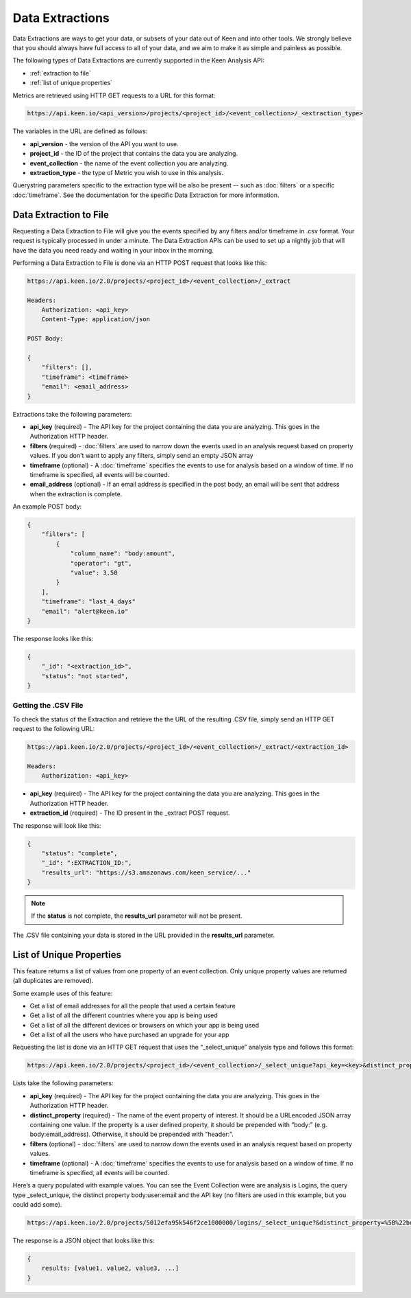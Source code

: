 ================
Data Extractions
================

Data Extractions are ways to get your data, or subsets of your data out of Keen and into other tools.  We strongly believe that you should always have full access to all of your data, and we aim to make it as simple and painless as possible.

The following types of Data Extractions are currently supported in the Keen Analysis API:

*  :ref:`extraction to file`
*  :ref:`list of unique properties`

Metrics are retrieved using HTTP GET requests to a URL for this format:

.. code-block:: none

    https://api.keen.io/<api_version>/projects/<project_id>/<event_collection>/_<extraction_type>

The variables in the URL are defined as follows:

* **api_version** - the version of the API you want to use.
* **project_id** - the ID of the project that contains the data you are analyzing.
* **event_collection** - the name of the event collection you are analyzing.
* **extraction_type** - the type of Metric you wish to use in this analysis.

Querystring parameters specific to the extraction type will be also be present -- such as :doc:`filters` or a specific :doc:`timeframe`.  See the documentation for the specific Data Extraction for more information.


.. _extraction to file:

Data Extraction to File
=======================

Requesting a Data Extraction to File will give you the events specified by any filters and/or timeframe in .csv format.  Your request is typically processed in under a minute. The Data Extraction APIs can be used to set up a nightly job that will have the data you need ready and waiting in your inbox in the morning.

Performing a Data Extraction to File is done via an HTTP POST request that looks like this:

.. code-block:: none

    https://api.keen.io/2.0/projects/<project_id>/<event_collection>/_extract

    Headers:
        Authorization: <api_key>
        Content-Type: application/json

    POST Body:

    {
    	"filters": [],
    	"timeframe": <timeframe>
    	"email": <email_address>
    }

Extractions take the following parameters:

* **api_key** (required) - The API key for the project containing the data you are analyzing.  This goes in the Authorization HTTP header.
* **filters** (required) - :doc:`filters` are used to narrow down the events used in an analysis request based on property values.  If you don't want to apply any filters, simply send an empty JSON array
* **timeframe** (optional) - A :doc:`timeframe` specifies the events to use for analysis based on a window of time. If no timeframe is specified, all events will be counted.
* **email_address** (optional) - If an email address is specified in the post body, an email will be sent that address when the extraction is complete.

An example POST body:

.. code-block:: none

    {
        "filters": [
            {
                "column_name": "body:amount",
                "operator": "gt",
                "value": 3.50
            }
        ],
        "timeframe": "last_4_days"
        "email": "alert@keen.io"
    }

The response looks like this:

.. code-block:: none

    {
        "_id": "<extraction_id>",
        "status": "not started",
    }

Getting the .CSV File
+++++++++++++++++++++

To check the status of the Extraction and retrieve the the URL of the resulting .CSV file, simply send an HTTP GET request to the following URL:

.. code-block:: none

    https://api.keen.io/2.0/projects/<project_id>/<event_collection>/_extract/<extraction_id>

    Headers:
        Authorization: <api_key>

* **api_key** (required) - The API key for the project containing the data you are analyzing.  This goes in the Authorization HTTP header.
* **extraction_id** (required) - The ID present in the _extract POST request.

The response will look like this:

.. code-block:: none

    {
        "status": "complete",
        "_id": ":EXTRACTION_ID:",
        "results_url": "https://s3.amazonaws.com/keen_service/..."
    }

.. note:: If the **status** is not complete, the **results_url** parameter will not be present.

The .CSV file containing your data is stored in the URL provided in the **results_url** parameter.

.. _list of unique properties:

List of Unique Properties
=========================

This feature returns a list of values from one property of an event collection. Only unique property values are returned (all duplicates are removed).

Some example uses of this feature:

* Get a list of email addresses for all the people that used a certain feature
* Get a list of all the different countries where you app is being used
* Get a list of all the different devices or browsers on which your app is being used
* Get a list of all the users who have purchased an upgrade for your app

Requesting the list is done via an HTTP GET request that uses the “_select_unique” analysis type and follows this format:

.. code-block:: none

    https://api.keen.io/2.0/projects/<project_id>/<event_collection>/_select_unique?api_key=<key>&distinct_property=<event_property>

Lists take the following parameters:

* **api_key** (required) - The API key for the project containing the data you are analyzing.  This goes in the Authorization HTTP header.
* **distinct_property** (required) - The name of the event property of interest. It should be a URLencoded JSON array containing one value.  If the property is a user defined property, it should be prepended with “body:” (e.g. body:email_address).  Otherwise, it should be prepended with "header:".
* **filters** (optional) - :doc:`filters` are used to narrow down the events used in an analysis request based on property values.
* **timeframe** (optional) - A :doc:`timeframe` specifies the events to use for analysis based on a window of time. If no timeframe is specified, all events will be counted.

Here’s a query populated with example values. You can see the Event Collection were are analysis is Logins, the query type _select_unique, the distinct property body:user:email and the API key (no filters are used in this example, but you could add some).

.. code-block:: none

    https://api.keen.io/2.0/projects/5012efa95k546f2ce1000000/logins/_select_unique?&distinct_property=%5B%22body%3Auser%3Aemail%22%5D&api_key=bc77dd2ff8c34c2aa2972b0d6b2048c2

The response is a JSON object that looks like this:

.. code-block:: none

    {
        results: [value1, value2, value3, ...]
    }
